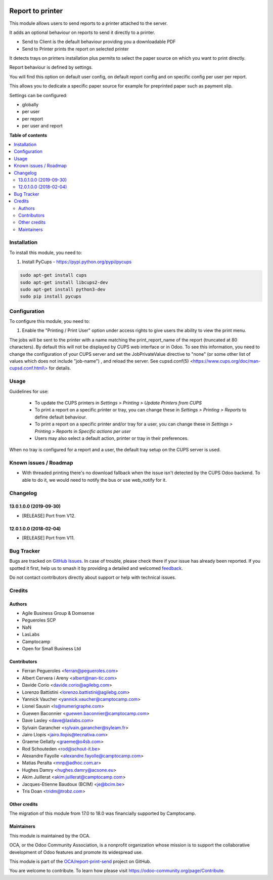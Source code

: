 .. image:: https://odoo-community.org/readme-banner-image
   :target: https://odoo-community.org/get-involved?utm_source=readme
   :alt: Odoo Community Association

=================
Report to printer
=================

.. 
   !!!!!!!!!!!!!!!!!!!!!!!!!!!!!!!!!!!!!!!!!!!!!!!!!!!!
   !! This file is generated by oca-gen-addon-readme !!
   !! changes will be overwritten.                   !!
   !!!!!!!!!!!!!!!!!!!!!!!!!!!!!!!!!!!!!!!!!!!!!!!!!!!!
   !! source digest: sha256:411351c67395d3219ea49f07addba2966080696f3b776d899712288e24f98fc2
   !!!!!!!!!!!!!!!!!!!!!!!!!!!!!!!!!!!!!!!!!!!!!!!!!!!!

.. |badge1| image:: https://img.shields.io/badge/maturity-Beta-yellow.png
    :target: https://odoo-community.org/page/development-status
    :alt: Beta
.. |badge2| image:: https://img.shields.io/badge/license-AGPL--3-blue.png
    :target: http://www.gnu.org/licenses/agpl-3.0-standalone.html
    :alt: License: AGPL-3
.. |badge3| image:: https://img.shields.io/badge/github-OCA%2Freport--print--send-lightgray.png?logo=github
    :target: https://github.com/OCA/report-print-send/tree/18.0/base_report_to_printer
    :alt: OCA/report-print-send
.. |badge4| image:: https://img.shields.io/badge/weblate-Translate%20me-F47D42.png
    :target: https://translation.odoo-community.org/projects/report-print-send-18-0/report-print-send-18-0-base_report_to_printer
    :alt: Translate me on Weblate
.. |badge5| image:: https://img.shields.io/badge/runboat-Try%20me-875A7B.png
    :target: https://runboat.odoo-community.org/builds?repo=OCA/report-print-send&target_branch=18.0
    :alt: Try me on Runboat

|badge1| |badge2| |badge3| |badge4| |badge5|

This module allows users to send reports to a printer attached to the
server.

It adds an optional behaviour on reports to send it directly to a
printer.

- Send to Client is the default behaviour providing you a downloadable
  PDF
- Send to Printer prints the report on selected printer

It detects trays on printers installation plus permits to select the
paper source on which you want to print directly.

Report behaviour is defined by settings.

You will find this option on default user config, on default report
config and on specific config per user per report.

This allows you to dedicate a specific paper source for example for
preprinted paper such as payment slip.

Settings can be configured:

- globally
- per user
- per report
- per user and report

**Table of contents**

.. contents::
   :local:

Installation
============

To install this module, you need to:

1. Install PyCups - https://pypi.python.org/pypi/pycups

.. code:: bash

   sudo apt-get install cups
   sudo apt-get install libcups2-dev
   sudo apt-get install python3-dev
   sudo pip install pycups

Configuration
=============

To configure this module, you need to:

1. Enable the "Printing / Print User" option under access rights to give
   users the ability to view the print menu.

The jobs will be sent to the printer with a name matching the
print_report_name of the report (truncated at 80 characters). By default
this will not be displayed by CUPS web interface or in Odoo. To see this
information, you need to change the configuration of your CUPS server
and set the JobPrivateValue directive to "none" (or some other list of
values which does not include "job-name") , and reload the server. See
cupsd.conf(5)
<`https://www.cups.org/doc/man-cupsd.conf.html\\> <https://www.cups.org/doc/man-cupsd.conf.html\>>`__
for details.

Usage
=====

Guidelines for use:

   - To update the CUPS printers in *Settings > Printing > Update
     Printers from CUPS*
   - To print a report on a specific printer or tray, you can change
     these in *Settings > Printing > Reports* to define default
     behaviour.
   - To print a report on a specific printer and/or tray for a user, you
     can change these in *Settings > Printing > Reports* in *Specific
     actions per user*
   - Users may also select a default action, printer or tray in their
     preferences.

When no tray is configured for a report and a user, the default tray
setup on the CUPS server is used.

Known issues / Roadmap
======================

- With threaded printing there's no download fallback when the issue
  isn't detected by the CUPS Odoo backend. To able to do it, we would
  need to notify the bus or use web_notify for it.

Changelog
=========

13.0.1.0.0 (2019-09-30)
-----------------------

- [RELEASE] Port from V12.

12.0.1.0.0 (2018-02-04)
-----------------------

- [RELEASE] Port from V11.

Bug Tracker
===========

Bugs are tracked on `GitHub Issues <https://github.com/OCA/report-print-send/issues>`_.
In case of trouble, please check there if your issue has already been reported.
If you spotted it first, help us to smash it by providing a detailed and welcomed
`feedback <https://github.com/OCA/report-print-send/issues/new?body=module:%20base_report_to_printer%0Aversion:%2018.0%0A%0A**Steps%20to%20reproduce**%0A-%20...%0A%0A**Current%20behavior**%0A%0A**Expected%20behavior**>`_.

Do not contact contributors directly about support or help with technical issues.

Credits
=======

Authors
-------

* Agile Business Group & Domsense
* Pegueroles SCP
* NaN
* LasLabs
* Camptocamp
* Open for Small Business Ltd

Contributors
------------

- Ferran Pegueroles <ferran@pegueroles.com>
- Albert Cervera i Areny <albert@nan-tic.com>
- Davide Corio <davide.corio@agilebg.com>
- Lorenzo Battistini <lorenzo.battistini@agilebg.com>
- Yannick Vaucher <yannick.vaucher@camptocamp.com>
- Lionel Sausin <ls@numerigraphe.com>
- Guewen Baconnier <guewen.baconnier@camptocamp.com>
- Dave Lasley <dave@laslabs.com>
- Sylvain Garancher <sylvain.garancher@syleam.fr>
- Jairo Llopis <jairo.llopis@tecnativa.com>
- Graeme Gellatly <graeme@o4sb.com>
- Rod Schouteden <rod@schout-it.be>
- Alexandre Fayolle <alexandre.fayolle@camptocamp.com>
- Matias Peralta <mnp@adhoc.com.ar>
- Hughes Damry <hughes.damry@acsone.eu>
- Akim Juillerat <akim.juillerat@camptocamp.com>
- Jacques-Etienne Baudoux (BCIM) <je@bcim.be>
- Tris Doan <tridm@trobz.com>

Other credits
-------------

The migration of this module from 17.0 to 18.0 was financially supported
by Camptocamp.

Maintainers
-----------

This module is maintained by the OCA.

.. image:: https://odoo-community.org/logo.png
   :alt: Odoo Community Association
   :target: https://odoo-community.org

OCA, or the Odoo Community Association, is a nonprofit organization whose
mission is to support the collaborative development of Odoo features and
promote its widespread use.

This module is part of the `OCA/report-print-send <https://github.com/OCA/report-print-send/tree/18.0/base_report_to_printer>`_ project on GitHub.

You are welcome to contribute. To learn how please visit https://odoo-community.org/page/Contribute.

